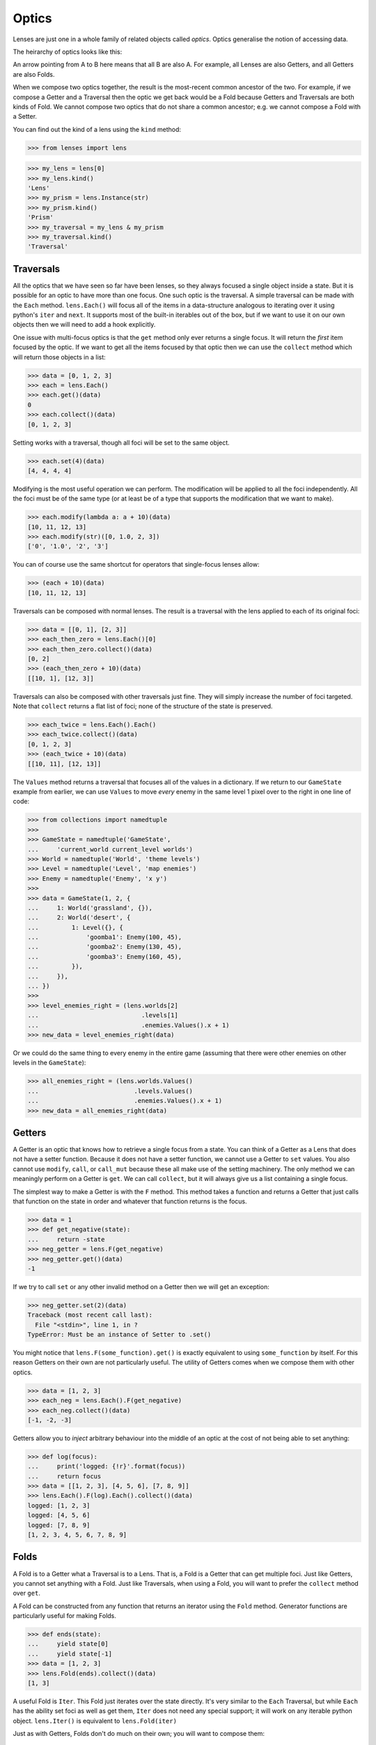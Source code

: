 Optics
======

Lenses are just one in a whole family of related objects called
*optics*. Optics generalise the notion of accessing data.

The heirarchy of optics looks like this:

.. image:: ../_static/optics_family.png

An arrow pointing from A to B here means that all B are also A. For
example, all Lenses are also Getters, and all Getters are also Folds.

When we compose two optics together, the result is the most-recent
common ancestor of the two. For example, if we compose a Getter and a
Traversal then the optic we get back would be a Fold because Getters and
Traversals are both kinds of Fold. We cannot compose two optics that do
not share a common ancestor; e.g. we cannot compose a Fold with a Setter.

You can find out the kind of a lens using the ``kind`` method:

>>> from lenses import lens

>>> my_lens = lens[0]
>>> my_lens.kind()
'Lens'
>>> my_prism = lens.Instance(str)
>>> my_prism.kind()
'Prism'
>>> my_traversal = my_lens & my_prism
>>> my_traversal.kind()
'Traversal'


Traversals
----------

All the optics that we have seen so far have been lenses, so they always
focused a single object inside a state. But it is possible for an optic
to have more than one focus. One such optic is the traversal. A simple
traversal can be made with the ``Each`` method. ``lens.Each()`` will focus
all of the items in a data-structure analogous to iterating over it
using python's ``iter`` and ``next``. It supports most of the built-in
iterables out of the box, but if we want to use it on our own objects
then we will need to add a hook explicitly.

One issue with multi-focus optics is that the ``get`` method only ever
returns a single focus. It will return the *first* item focused by the
optic. If we want to get all the items focused by that optic then we
can use the ``collect`` method which will return those objects in a list:

>>> data = [0, 1, 2, 3]
>>> each = lens.Each()
>>> each.get()(data)
0
>>> each.collect()(data)
[0, 1, 2, 3]

Setting works with a traversal, though all foci will be set to the same
object.

>>> each.set(4)(data)
[4, 4, 4, 4]

Modifying is the most useful operation we can perform. The modification
will be applied to all the foci independently. All the foci must be of
the same type (or at least be of a type that supports the modification
that we want to make).

>>> each.modify(lambda a: a + 10)(data)
[10, 11, 12, 13]
>>> each.modify(str)([0, 1.0, 2, 3])
['0', '1.0', '2', '3']

You can of course use the same shortcut for operators that single-focus
lenses allow:

>>> (each + 10)(data)
[10, 11, 12, 13]

Traversals can be composed with normal lenses. The result is a traversal
with the lens applied to each of its original foci:

>>> data = [[0, 1], [2, 3]]
>>> each_then_zero = lens.Each()[0]
>>> each_then_zero.collect()(data)
[0, 2]
>>> (each_then_zero + 10)(data)
[[10, 1], [12, 3]]

Traversals can also be composed with other traversals just fine. They
will simply increase the number of foci targeted. Note that ``collect``
returns a flat list of foci; none of the structure of the state is
preserved.

>>> each_twice = lens.Each().Each()
>>> each_twice.collect()(data)
[0, 1, 2, 3]
>>> (each_twice + 10)(data)
[[10, 11], [12, 13]]

The ``Values`` method returns a traversal that focuses all of the values
in a dictionary. If we return to our ``GameState`` example from earlier,
we can use ``Values`` to move *every* enemy in the same level 1 pixel
over to the right in one line of code:

>>> from collections import namedtuple
>>>
>>> GameState = namedtuple('GameState',
...     'current_world current_level worlds')
>>> World = namedtuple('World', 'theme levels')
>>> Level = namedtuple('Level', 'map enemies')
>>> Enemy = namedtuple('Enemy', 'x y')
>>>
>>> data = GameState(1, 2, {
...     1: World('grassland', {}),
...     2: World('desert', {
...         1: Level({}, {
...             'goomba1': Enemy(100, 45),
...             'goomba2': Enemy(130, 45),
...             'goomba3': Enemy(160, 45),
...         }),
...     }),
... })
>>>
>>> level_enemies_right = (lens.worlds[2]
...                            .levels[1]
...                            .enemies.Values().x + 1)
>>> new_data = level_enemies_right(data)

Or we could do the same thing to every enemy in the entire game
(assuming that there were other enemies on other levels in the
``GameState``):

>>> all_enemies_right = (lens.worlds.Values()
...                          .levels.Values()
...                          .enemies.Values().x + 1)
>>> new_data = all_enemies_right(data)


Getters
-------

A Getter is an optic that knows how to retrieve a single focus from a
state. You can think of a Getter as a Lens that does not have a setter
function. Because it does not have a setter function, we cannot use a
Getter to ``set`` values. You also cannot use ``modify``, ``call``, or
``call_mut`` because these all make use of the setting machinery. The
only method we can meaningly perform on a Getter is ``get``. We can call
``collect``, but it will always give us a list containing a single focus.

The simplest way to make a Getter is with the ``F`` method. This method
takes a function and returns a Getter that just calls that function on
the state in order and whatever that function returns is the focus.

>>> data = 1
>>> def get_negative(state):
...     return -state
>>> neg_getter = lens.F(get_negative)
>>> neg_getter.get()(data)
-1

If we try to call ``set`` or any other invalid method on a Getter then
we will get an exception:

>>> neg_getter.set(2)(data)
Traceback (most recent call last):
  File "<stdin>", line 1, in ?
TypeError: Must be an instance of Setter to .set()

You might notice that ``lens.F(some_function).get()`` is exactly equivalent
to using ``some_function`` by itself. For this reason Getters on their
own are not particularly useful. The utility of Getters comes when we
compose them with other optics.

>>> data = [1, 2, 3]
>>> each_neg = lens.Each().F(get_negative)
>>> each_neg.collect()(data)
[-1, -2, -3]

Getters allow you to *inject* arbitrary behaviour into the middle of an
optic at the cost of not being able to set anything:

>>> def log(focus):
...     print('logged: {!r}'.format(focus))
...     return focus
>>> data = [[1, 2, 3], [4, 5, 6], [7, 8, 9]]
>>> lens.Each().F(log).Each().collect()(data)
logged: [1, 2, 3]
logged: [4, 5, 6]
logged: [7, 8, 9]
[1, 2, 3, 4, 5, 6, 7, 8, 9]


Folds
-----

A Fold is to a Getter what a Traversal is to a Lens. That is, a Fold is
a Getter that can get multiple foci. Just like Getters, you cannot set
anything with a Fold. Just like Traversals, when using a Fold, you will
want to prefer the ``collect`` method over ``get``.

A Fold can be constructed from any function that returns an iterator
using the ``Fold`` method. Generator functions are particularly useful
for making Folds.

>>> def ends(state):
...     yield state[0]
...     yield state[-1]
>>> data = [1, 2, 3]
>>> lens.Fold(ends).collect()(data)
[1, 3]

A useful Fold is ``Iter``. This Fold just iterates over the state directly.
It's very similar to the ``Each`` Traversal, but while ``Each`` has the
ability set foci as well as get them, ``Iter`` does not need any special
support; it will work on any iterable python object. ``lens.Iter()``
is equivalent to ``lens.Fold(iter)``

Just as with Getters, Folds don't do much on their own; you will want
to compose them:

>>> data = [[1, 2, 3], [4, 5, 6], [7, 8, 9]]
>>> lens.Iter().Fold(ends).F(get_negative).collect()(data)
[-1, -3, -4, -6, -7, -9]


Setters
-------

If a Getter is like a Lens that lacks the ability to set, then a Setter
is like a Lens that lacks the ability to get. You cannot call ``get``
on a setter, though you can use ``set``, ``modify``, ``call``, and ``call_mut``.

The only setter available is the ForkedSetter which you can create with
the ``Fork`` method. This method allows you to create a setter that can
set at two different places at once. You pass it some optics and the
ForkedSetter will use the set functionality from all of those optics
at once:

>>> set_inner_ends = lens.Each().Fork(lens[0], lens[-1])
>>> set_inner_ends.set(0)(data)
[[0, 2, 0], [0, 5, 0], [0, 8, 0]]
>>> (set_inner_ends + 10)(data)
[[11, 2, 13], [14, 5, 16], [17, 8, 19]]


Isomorphisms
------------

An Isomorphism is an optic that can be flipped around; it is
reversable.

An ordinary Lens can be thought of as a wrapper around a
pair of functions::

	def getter(state) -> focus:
	def setter(old_state, focus) -> new_state:

Notice the asymmetry here; the setter function requires access to the
previous state in order to construct a new state. With an Isomorphism
the setter function no longer takes this argument; it can construct a
new state by looking only at the focus (The setter has been renamed to
"review" for reasons that will become clear later)::

	def getter(state) -> focus:
	def review(focus) -> state:

These two functions are inverses of one another; converting back and
forth between a state and a focus without any loss of information. A
good example of an isomorphism is the equivalency between a unicode string
and a byte string; if you know the encoding (and the encoding is capable
enough, and the bytestring is valid) you can freely convert between the
two. This isomorphism can be constructed using the ``Decode`` method::

	>>> utf8_decoder = lens.Decode('utf8')
	>>> utf8_decoder.get()(b'Hello, \xe4\xb8\x96\xe7\x95\x8c') # doctest: +SKIP
	'Hello, 世界'

You can use ``set`` with an iso, but it will completely ignore the old
state that you pass in::

	>>> utf8_decoder.set('Hello, 世界')(b'ignored') # doctest: +SKIP
	b'Hello, \xe4\xb8\x96\xe7\x95\x8c'

The value of an isomorphism is that you can flip them; you can turn the
old getter into a setter and the old setter into a getter::

	>>> utf8_encoder = utf8_decoder.flip()
	>>> utf8_encoder.get()('Hello, 世界') # doctest: +SKIP
	b'Hello, \xe4\xb8\x96\xe7\x95\x8c'
	>>> utf8_encoder.set(b'Hello, \xe4\xb8\x96\xe7\x95\x8c')('ignored') # doctest: +SKIP
	'Hello, 世界'

The flipped version of an isomorphism is still an isomorphism.

If you have two functions that are inverses of one another then you can
create an isomorphism using the ``Iso`` method.

>>> state = 1, 2, 3
>>> list_converter = lens.Iso(list, tuple)
>>> list_converter.get()(state)
[1, 2, 3]
>>> (list_converter + [4])(state)
(1, 2, 3, 4)


Prisms
------

A Prism is an like an isomorphism with the extra benefit that it can
choose whether or not it wants to have a focus. That is; a prism takes
a state and only optionally returns a focus.

Prisms are often used in other languages to unwrap sum-types, but since
python does not have native sum-types their use is more limited. Because
there are no good examples of sum-types in the python standard library
we will have to simulate them:

On your birthday you can recieve two kinds of things; Presents and
Cards. A present is a wrapper around some other type that represents
the actual gift, while a card is just a card.

>>> class Card:
...     def __repr__(self):
...         return 'Card()'
>>> class Present:
...     def __init__(self, contents):
...         self.contents = contents
...     def __repr__(self):
...         return 'Present({!r})'.format(self.contents)

Say we have a list of all the things you got on your birthday:

>>> state = [Present('doll'), Card(), Present('train set')]

Because we are ungrateful children we want to be able to unwrap the
presents in the list while leaving the cards untouched. A prism is exactly
the sort of optic we need to write in this situation. We can create a
prism using the ``Prism`` method. It takes two functions, *unwrap* and
*wrap*, that will do the job of selecting and rebuilding the presents
for us. The *wrap* function is easy because that is just the ``Present``
constructor that we already have. We can write an *unwrap* like this:

>>> def unwrap_present(state):
...     if isinstance(state, Present):
...         return state.contents

This function checks if we have a present, unwraps it if we do, and
implicitly returns ``None`` if we don't. Now we can construct our
prism. We need to tell the prism that our function signals the lack of
a focus by returning a none value, so we set the ``ignore_none``
keyword argument.

>>> Present_prism = lens.Prism(unwrap_present, Present, ignore_none=True)
>>> each_present = lens.Each() & Present_prism

Now we are ready to get at our presents:

>>> each_present.collect()(state)
['doll', 'train set']

And break them:

>>> ('broken ' + each_present)(state)
[Present('broken doll'), Card(), Present('broken train set')]

There are a couple of useful prisms available. ``Instance`` is a
prism that only focuses something when it is of a particular type, and
``Filter`` allows you to supply an arbitrary predicate function to select
the focus. Technically, ``Instance`` and ``Filter`` are something called
an *affine traversal* and not true prisms, because they don't actually
do any wrapping and unwrapping; their wrap functions are both no-ops. But
they act enough like prisms that the lenses library uses them as though
they were.


Reviews
-------

A Review is to a Prism as a Setter is to a Traversal.

When we first looked at isomorphisms we saw that they have a special
kind of setter that only takes one argument. We called that function
"review". A Review is any optic that contains a review function, but
doesn't necessarily have a getter.

There are no supported ways to create Reviews using the lenses library.
But since all prisms (and isomorphisms) are also reviews, it's important
to know what they can do. Reviews have two important features.

The first is that they are flippable. You can flip a Review just like an
isomorphism, but while isos flip in a way that is reversable, Reviews
do not. What was previously the review function becomes a getter and
there is no previous getter function to become the review. The flipped
version of a Review has a getter function, but no review function (and
no setter). When you flip a Review it becomes a Getter.

>>> Present_getter = Present_prism.flip()
>>> Present_getter.kind()
'Getter'
>>> Present_getter.get()('lump of coal')
Present('lump of coal')

The second feature is that you can use them to construct states,
given only a focus. Like isomorphisms, they do not require access to
a previous state in order to construct a new one. If you have a Review
you can construct states with the ``construct`` method; just pass the
focus that you want to use.

If we wanted to play the childrens game "pass the parcel" we would need
a prize that has been wrapped up many times:

>>> (Present_prism & Present_prism & Present_prism).construct('sweets')
Present(Present(Present('sweets')))

Obviously, making a review like this just to construct values is
inefficient and less readable than constructing the value directly. The
utility comes when you have many different reviews, prisms, and isos
composed together and you use the resulting optic to do many different
tasks, not just constructing.
